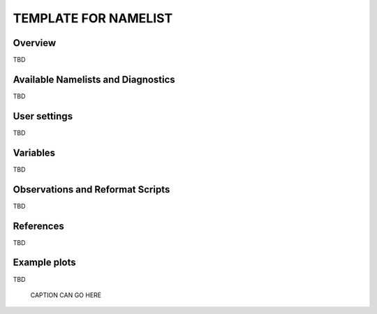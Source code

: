TEMPLATE FOR NAMELIST
=====================

Overview
--------

TBD


Available Namelists and Diagnostics
-----------------------------------

TBD


User settings
-------------

TBD


Variables
---------

TBD


Observations and Reformat Scripts
---------------------------------

TBD



References
----------

TBD


Example plots
-------------

TBD

.. figure:: ../../source/namelists/figures/TBDNAMELIST/TBDFIG.png
   :scale: 50 %
   :alt: xxxx
   
   CAPTION CAN GO HERE















